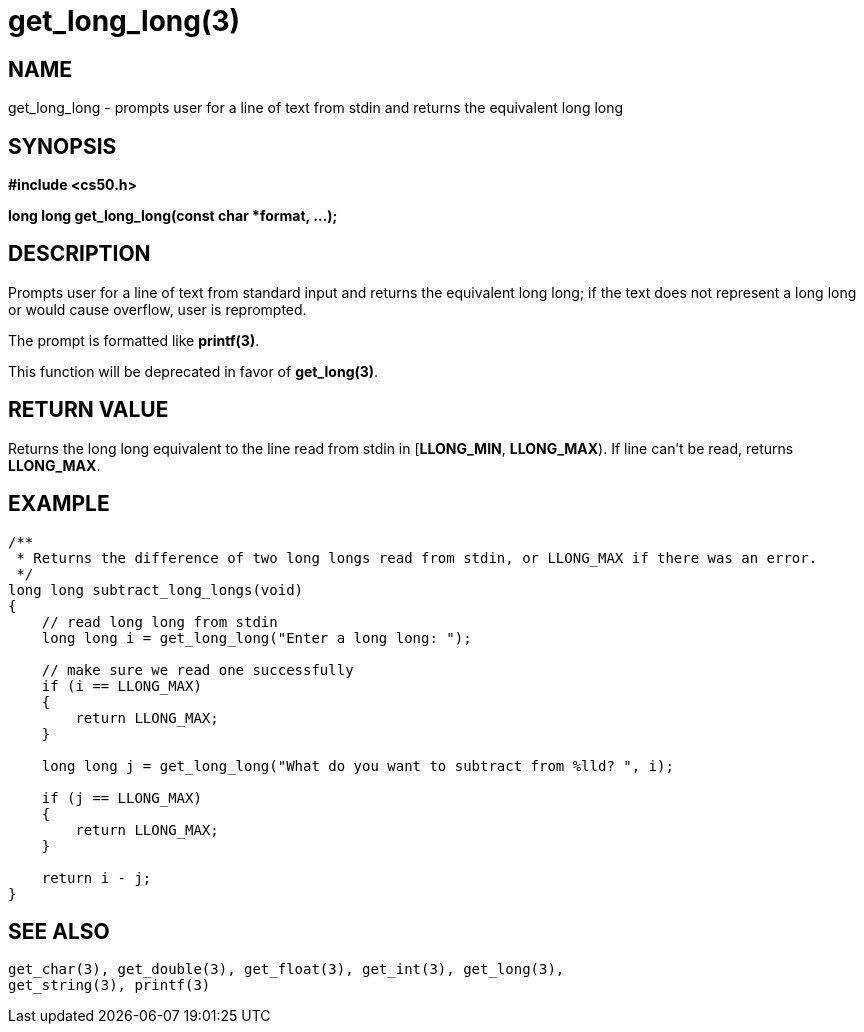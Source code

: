 = get_long_long(3)
:manmanual: CS50 Programmer's Manual
:mansource: CS50
:man-linkstyle: pass:[blue R < >]

== NAME

get_long_long - prompts user for a line of text from stdin and returns the equivalent long long

== SYNOPSIS

*#include <cs50.h>*

*long long get_long_long(const char *format, ...);*

== DESCRIPTION

Prompts user for a line of text from standard input and returns the equivalent long long; if the text does not represent a long long or would cause overflow, user is reprompted.

The prompt is formatted like *printf(3)*.

This function will be deprecated in favor of *get_long(3)*.

== RETURN VALUE

Returns the long long equivalent to the line read from stdin in [*LLONG_MIN*, *LLONG_MAX*). If line can't be read, returns *LLONG_MAX*.

== EXAMPLE

....
/**
 * Returns the difference of two long longs read from stdin, or LLONG_MAX if there was an error.
 */
long long subtract_long_longs(void)
{
    // read long long from stdin
    long long i = get_long_long("Enter a long long: ");

    // make sure we read one successfully
    if (i == LLONG_MAX)
    {
        return LLONG_MAX;
    }

    long long j = get_long_long("What do you want to subtract from %lld? ", i);

    if (j == LLONG_MAX)
    {
        return LLONG_MAX;
    }

    return i - j;
}
....

== SEE ALSO

    get_char(3), get_double(3), get_float(3), get_int(3), get_long(3),
    get_string(3), printf(3)
